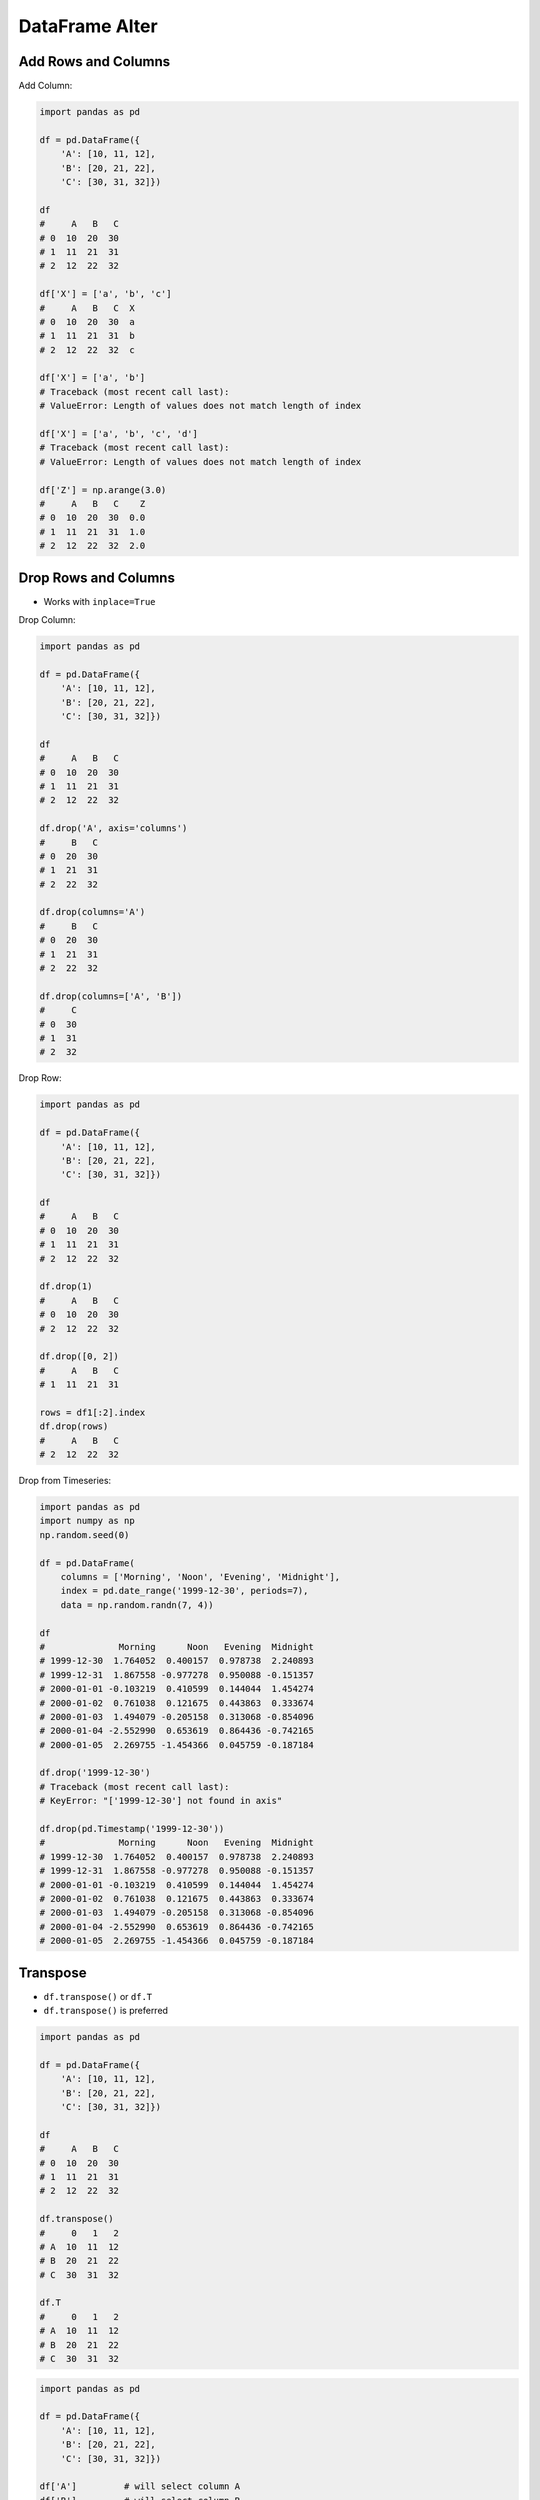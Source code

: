 DataFrame Alter
===============


Add Rows and Columns
-------------------------------------------------------------------------------
Add Column:

.. code-block:: python

    import pandas as pd

    df = pd.DataFrame({
        'A': [10, 11, 12],
        'B': [20, 21, 22],
        'C': [30, 31, 32]})

    df
    #     A   B   C
    # 0  10  20  30
    # 1  11  21  31
    # 2  12  22  32

    df['X'] = ['a', 'b', 'c']
    #     A   B   C  X
    # 0  10  20  30  a
    # 1  11  21  31  b
    # 2  12  22  32  c

    df['X'] = ['a', 'b']
    # Traceback (most recent call last):
    # ValueError: Length of values does not match length of index

    df['X'] = ['a', 'b', 'c', 'd']
    # Traceback (most recent call last):
    # ValueError: Length of values does not match length of index

    df['Z'] = np.arange(3.0)
    #     A   B   C    Z
    # 0  10  20  30  0.0
    # 1  11  21  31  1.0
    # 2  12  22  32  2.0


Drop Rows and Columns
-------------------------------------------------------------------------------
* Works with ``inplace=True``

Drop Column:

.. code-block:: python

    import pandas as pd

    df = pd.DataFrame({
        'A': [10, 11, 12],
        'B': [20, 21, 22],
        'C': [30, 31, 32]})

    df
    #     A   B   C
    # 0  10  20  30
    # 1  11  21  31
    # 2  12  22  32

    df.drop('A', axis='columns')
    #     B   C
    # 0  20  30
    # 1  21  31
    # 2  22  32

    df.drop(columns='A')
    #     B   C
    # 0  20  30
    # 1  21  31
    # 2  22  32

    df.drop(columns=['A', 'B'])
    #     C
    # 0  30
    # 1  31
    # 2  32

Drop Row:

.. code-block:: python

    import pandas as pd

    df = pd.DataFrame({
        'A': [10, 11, 12],
        'B': [20, 21, 22],
        'C': [30, 31, 32]})

    df
    #     A   B   C
    # 0  10  20  30
    # 1  11  21  31
    # 2  12  22  32

    df.drop(1)
    #     A   B   C
    # 0  10  20  30
    # 2  12  22  32

    df.drop([0, 2])
    #     A   B   C
    # 1  11  21  31

    rows = df1[:2].index
    df.drop(rows)
    #     A   B   C
    # 2  12  22  32

Drop from Timeseries:

.. code-block:: python

    import pandas as pd
    import numpy as np
    np.random.seed(0)

    df = pd.DataFrame(
        columns = ['Morning', 'Noon', 'Evening', 'Midnight'],
        index = pd.date_range('1999-12-30', periods=7),
        data = np.random.randn(7, 4))

    df
    #              Morning      Noon   Evening  Midnight
    # 1999-12-30  1.764052  0.400157  0.978738  2.240893
    # 1999-12-31  1.867558 -0.977278  0.950088 -0.151357
    # 2000-01-01 -0.103219  0.410599  0.144044  1.454274
    # 2000-01-02  0.761038  0.121675  0.443863  0.333674
    # 2000-01-03  1.494079 -0.205158  0.313068 -0.854096
    # 2000-01-04 -2.552990  0.653619  0.864436 -0.742165
    # 2000-01-05  2.269755 -1.454366  0.045759 -0.187184

    df.drop('1999-12-30')
    # Traceback (most recent call last):
    # KeyError: "['1999-12-30'] not found in axis"

    df.drop(pd.Timestamp('1999-12-30'))
    #              Morning      Noon   Evening  Midnight
    # 1999-12-30  1.764052  0.400157  0.978738  2.240893
    # 1999-12-31  1.867558 -0.977278  0.950088 -0.151357
    # 2000-01-01 -0.103219  0.410599  0.144044  1.454274
    # 2000-01-02  0.761038  0.121675  0.443863  0.333674
    # 2000-01-03  1.494079 -0.205158  0.313068 -0.854096
    # 2000-01-04 -2.552990  0.653619  0.864436 -0.742165
    # 2000-01-05  2.269755 -1.454366  0.045759 -0.187184


Transpose
-------------------------------------------------------------------------------
* ``df.transpose()`` or ``df.T``
* ``df.transpose()`` is preferred

.. code-block:: python

    import pandas as pd

    df = pd.DataFrame({
        'A': [10, 11, 12],
        'B': [20, 21, 22],
        'C': [30, 31, 32]})

    df
    #     A   B   C
    # 0  10  20  30
    # 1  11  21  31
    # 2  12  22  32

    df.transpose()
    #     0   1   2
    # A  10  11  12
    # B  20  21  22
    # C  30  31  32

    df.T
    #     0   1   2
    # A  10  11  12
    # B  20  21  22
    # C  30  31  32

.. code-block:: python

    import pandas as pd

    df = pd.DataFrame({
        'A': [10, 11, 12],
        'B': [20, 21, 22],
        'C': [30, 31, 32]})

    df['A']         # will select column A
    df['B']         # will select column B
    df['C']         # will select column C

    df.A            # will select column A
    df.B            # will select column B
    df.C            # will select column C

    df.T            # will transpose data
    df.transpose()  # will transpose data

.. code-block:: python

    import pandas as pd

    df = pd.DataFrame({
        'R': [10, 11, 12],
        'S': [20, 21, 22],
        'T': [30, 31, 32]})

    df['R']         # will select column R
    df['S']         # will select column S
    df['T']         # will select column T

    df.R            # will select column R
    df.S            # will select column S
    df.T            # will transpose data

    df.transpose()  # will transpose data


Assignments
-------------------------------------------------------------------------------
.. todo:: Create assignments
